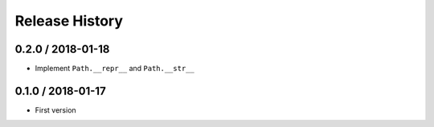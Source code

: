 Release History
===============

0.2.0 / 2018-01-18
------------------

* Implement ``Path.__repr__`` and ``Path.__str__``


0.1.0 / 2018-01-17
------------------

* First version
